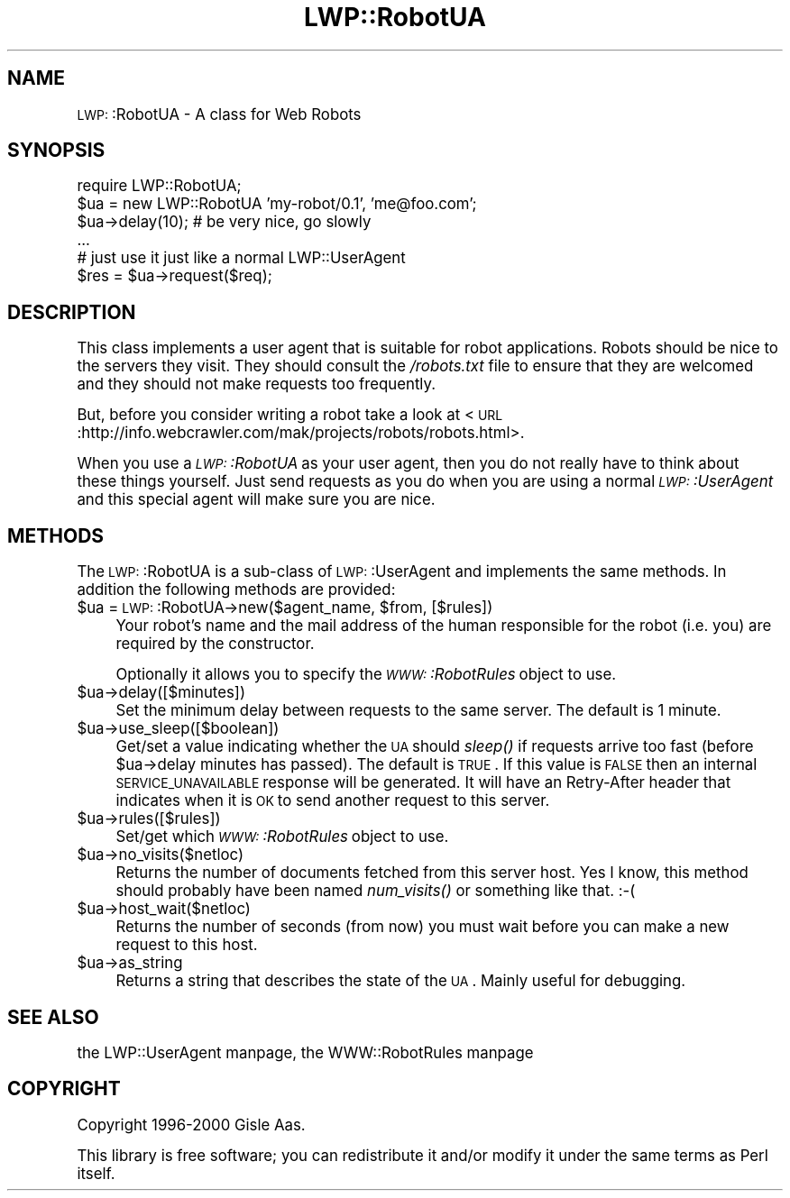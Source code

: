 .\" Automatically generated by Pod::Man version 1.15
.\" Mon Apr 23 13:02:21 2001
.\"
.\" Standard preamble:
.\" ======================================================================
.de Sh \" Subsection heading
.br
.if t .Sp
.ne 5
.PP
\fB\\$1\fR
.PP
..
.de Sp \" Vertical space (when we can't use .PP)
.if t .sp .5v
.if n .sp
..
.de Ip \" List item
.br
.ie \\n(.$>=3 .ne \\$3
.el .ne 3
.IP "\\$1" \\$2
..
.de Vb \" Begin verbatim text
.ft CW
.nf
.ne \\$1
..
.de Ve \" End verbatim text
.ft R

.fi
..
.\" Set up some character translations and predefined strings.  \*(-- will
.\" give an unbreakable dash, \*(PI will give pi, \*(L" will give a left
.\" double quote, and \*(R" will give a right double quote.  | will give a
.\" real vertical bar.  \*(C+ will give a nicer C++.  Capital omega is used
.\" to do unbreakable dashes and therefore won't be available.  \*(C` and
.\" \*(C' expand to `' in nroff, nothing in troff, for use with C<>
.tr \(*W-|\(bv\*(Tr
.ds C+ C\v'-.1v'\h'-1p'\s-2+\h'-1p'+\s0\v'.1v'\h'-1p'
.ie n \{\
.    ds -- \(*W-
.    ds PI pi
.    if (\n(.H=4u)&(1m=24u) .ds -- \(*W\h'-12u'\(*W\h'-12u'-\" diablo 10 pitch
.    if (\n(.H=4u)&(1m=20u) .ds -- \(*W\h'-12u'\(*W\h'-8u'-\"  diablo 12 pitch
.    ds L" ""
.    ds R" ""
.    ds C` ""
.    ds C' ""
'br\}
.el\{\
.    ds -- \|\(em\|
.    ds PI \(*p
.    ds L" ``
.    ds R" ''
'br\}
.\"
.\" If the F register is turned on, we'll generate index entries on stderr
.\" for titles (.TH), headers (.SH), subsections (.Sh), items (.Ip), and
.\" index entries marked with X<> in POD.  Of course, you'll have to process
.\" the output yourself in some meaningful fashion.
.if \nF \{\
.    de IX
.    tm Index:\\$1\t\\n%\t"\\$2"
..
.    nr % 0
.    rr F
.\}
.\"
.\" For nroff, turn off justification.  Always turn off hyphenation; it
.\" makes way too many mistakes in technical documents.
.hy 0
.if n .na
.\"
.\" Accent mark definitions (@(#)ms.acc 1.5 88/02/08 SMI; from UCB 4.2).
.\" Fear.  Run.  Save yourself.  No user-serviceable parts.
.bd B 3
.    \" fudge factors for nroff and troff
.if n \{\
.    ds #H 0
.    ds #V .8m
.    ds #F .3m
.    ds #[ \f1
.    ds #] \fP
.\}
.if t \{\
.    ds #H ((1u-(\\\\n(.fu%2u))*.13m)
.    ds #V .6m
.    ds #F 0
.    ds #[ \&
.    ds #] \&
.\}
.    \" simple accents for nroff and troff
.if n \{\
.    ds ' \&
.    ds ` \&
.    ds ^ \&
.    ds , \&
.    ds ~ ~
.    ds /
.\}
.if t \{\
.    ds ' \\k:\h'-(\\n(.wu*8/10-\*(#H)'\'\h"|\\n:u"
.    ds ` \\k:\h'-(\\n(.wu*8/10-\*(#H)'\`\h'|\\n:u'
.    ds ^ \\k:\h'-(\\n(.wu*10/11-\*(#H)'^\h'|\\n:u'
.    ds , \\k:\h'-(\\n(.wu*8/10)',\h'|\\n:u'
.    ds ~ \\k:\h'-(\\n(.wu-\*(#H-.1m)'~\h'|\\n:u'
.    ds / \\k:\h'-(\\n(.wu*8/10-\*(#H)'\z\(sl\h'|\\n:u'
.\}
.    \" troff and (daisy-wheel) nroff accents
.ds : \\k:\h'-(\\n(.wu*8/10-\*(#H+.1m+\*(#F)'\v'-\*(#V'\z.\h'.2m+\*(#F'.\h'|\\n:u'\v'\*(#V'
.ds 8 \h'\*(#H'\(*b\h'-\*(#H'
.ds o \\k:\h'-(\\n(.wu+\w'\(de'u-\*(#H)/2u'\v'-.3n'\*(#[\z\(de\v'.3n'\h'|\\n:u'\*(#]
.ds d- \h'\*(#H'\(pd\h'-\w'~'u'\v'-.25m'\f2\(hy\fP\v'.25m'\h'-\*(#H'
.ds D- D\\k:\h'-\w'D'u'\v'-.11m'\z\(hy\v'.11m'\h'|\\n:u'
.ds th \*(#[\v'.3m'\s+1I\s-1\v'-.3m'\h'-(\w'I'u*2/3)'\s-1o\s+1\*(#]
.ds Th \*(#[\s+2I\s-2\h'-\w'I'u*3/5'\v'-.3m'o\v'.3m'\*(#]
.ds ae a\h'-(\w'a'u*4/10)'e
.ds Ae A\h'-(\w'A'u*4/10)'E
.    \" corrections for vroff
.if v .ds ~ \\k:\h'-(\\n(.wu*9/10-\*(#H)'\s-2\u~\d\s+2\h'|\\n:u'
.if v .ds ^ \\k:\h'-(\\n(.wu*10/11-\*(#H)'\v'-.4m'^\v'.4m'\h'|\\n:u'
.    \" for low resolution devices (crt and lpr)
.if \n(.H>23 .if \n(.V>19 \
\{\
.    ds : e
.    ds 8 ss
.    ds o a
.    ds d- d\h'-1'\(ga
.    ds D- D\h'-1'\(hy
.    ds th \o'bp'
.    ds Th \o'LP'
.    ds ae ae
.    ds Ae AE
.\}
.rm #[ #] #H #V #F C
.\" ======================================================================
.\"
.IX Title "LWP::RobotUA 3"
.TH LWP::RobotUA 3 "libwww-perl-5.51" "2000-04-09" "User Contributed Perl Documentation"
.UC
.SH "NAME"
\&\s-1LWP:\s0:RobotUA \- A class for Web Robots
.SH "SYNOPSIS"
.IX Header "SYNOPSIS"
.Vb 6
\&  require LWP::RobotUA;
\&  $ua = new LWP::RobotUA 'my-robot/0.1', 'me@foo.com';
\&  $ua->delay(10);  # be very nice, go slowly
\&  ...
\&  # just use it just like a normal LWP::UserAgent
\&  $res = $ua->request($req);
.Ve
.SH "DESCRIPTION"
.IX Header "DESCRIPTION"
This class implements a user agent that is suitable for robot
applications.  Robots should be nice to the servers they visit.  They
should consult the \fI/robots.txt\fR file to ensure that they are welcomed
and they should not make requests too frequently.
.PP
But, before you consider writing a robot take a look at
<\s-1URL\s0:http://info.webcrawler.com/mak/projects/robots/robots.html>.
.PP
When you use a \fI\s-1LWP:\s0:RobotUA\fR as your user agent, then you do not
really have to think about these things yourself.  Just send requests
as you do when you are using a normal \fI\s-1LWP:\s0:UserAgent\fR and this
special agent will make sure you are nice.
.SH "METHODS"
.IX Header "METHODS"
The \s-1LWP:\s0:RobotUA is a sub-class of \s-1LWP:\s0:UserAgent and implements the
same methods. In addition the following methods are provided:
.Ip "$ua = \s-1LWP:\s0:RobotUA->new($agent_name, \f(CW$from\fR, [$rules])" 4
.IX Item "$ua = LWP::RobotUA->new($agent_name, $from, [$rules])"
Your robot's name and the mail address of the human responsible for
the robot (i.e. you) are required by the constructor.
.Sp
Optionally it allows you to specify the \fI\s-1WWW:\s0:RobotRules\fR object to
use.
.Ip "$ua->delay([$minutes])" 4
.IX Item "$ua->delay([$minutes])"
Set the minimum delay between requests to the same server.  The
default is 1 minute.
.Ip "$ua->use_sleep([$boolean])" 4
.IX Item "$ua->use_sleep([$boolean])"
Get/set a value indicating whether the \s-1UA\s0 should \fIsleep()\fR if requests
arrive too fast (before \f(CW$ua\fR->delay minutes has passed).  The default is
\&\s-1TRUE\s0.  If this value is \s-1FALSE\s0 then an internal \s-1SERVICE_UNAVAILABLE\s0
response will be generated.  It will have an Retry-After header that
indicates when it is \s-1OK\s0 to send another request to this server.
.Ip "$ua->rules([$rules])" 4
.IX Item "$ua->rules([$rules])"
Set/get which \fI\s-1WWW:\s0:RobotRules\fR object to use. 
.Ip "$ua->no_visits($netloc)" 4
.IX Item "$ua->no_visits($netloc)"
Returns the number of documents fetched from this server host. Yes I
know, this method should probably have been named \fInum_visits()\fR or
something like that. :\-(
.Ip "$ua->host_wait($netloc)" 4
.IX Item "$ua->host_wait($netloc)"
Returns the number of seconds (from now) you must wait before you can
make a new request to this host.
.Ip "$ua->as_string" 4
.IX Item "$ua->as_string"
Returns a string that describes the state of the \s-1UA\s0.
Mainly useful for debugging.
.SH "SEE ALSO"
.IX Header "SEE ALSO"
the LWP::UserAgent manpage, the WWW::RobotRules manpage
.SH "COPYRIGHT"
.IX Header "COPYRIGHT"
Copyright 1996\-2000 Gisle Aas.
.PP
This library is free software; you can redistribute it and/or
modify it under the same terms as Perl itself.
